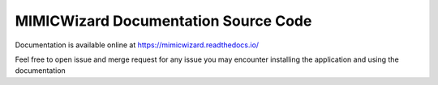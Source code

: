 MIMICWizard Documentation Source Code
=======================================

Documentation is available online at https://mimicwizard.readthedocs.io/

Feel free to open issue and merge request for any issue you may encounter installing the application and using the documentation
